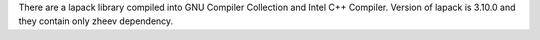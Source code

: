 There are a lapack library compiled into GNU Compiler Collection and Intel C++ Compiler.
Version of lapack is 3.10.0 and they contain only zheev dependency.